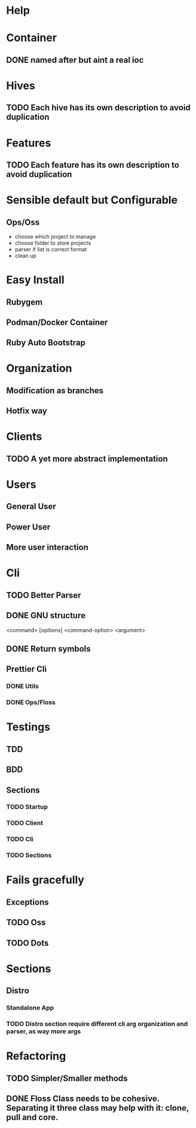 #+TILE: Timeline

* Help
* Container
** DONE named after but aint a real ioc
* Hives
** TODO Each hive has its own description to avoid duplication
* Features
** TODO Each feature has its own description to avoid duplication
* Sensible default but Configurable
** Ops/Oss
   - choose which project to manage
   - choose folder to store projects
   - parser if list is correct format
   - clean up

* Easy Install
** Rubygem
** Podman/Docker Container
** Ruby Auto Bootstrap
* Organization
** Modification as branches
** Hotfix way
* Clients
** TODO A yet more abstract implementation
* Users
** General User
** Power User
** More user interaction
* Cli
** TODO Better Parser
** DONE GNU structure
   <command> [opitions] <command-option> <argument>
** DONE Return symbols
** Prettier Cli
*** DONE Utils
*** DONE Ops/Floss
* Testings
** TDD
** BDD
** Sections
*** TODO Startup
*** TODO Client
*** TODO Cli
*** TODO Sections
* Fails gracefully
** Exceptions
** TODO Oss
** TODO Dots
* Sections
** Distro
*** Standalone App
*** TODO Distro section require different cli arg organization and parser, as way more args
* Refactoring
** TODO Simpler/Smaller methods
** DONE Floss Class needs to be cohesive. Separating it three class may help with it: clone, pull and core.

